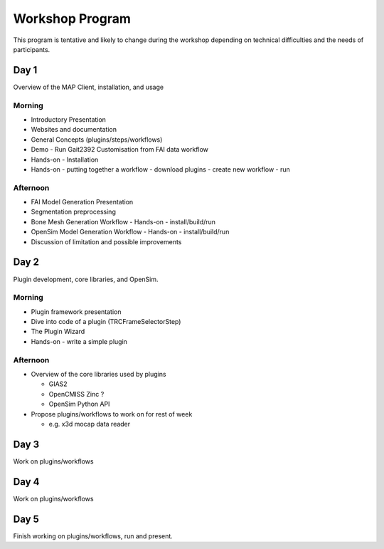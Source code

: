 Workshop Program
================
This program is tentative and likely to change during the workshop depending on technical difficulties and the needs of participants.

Day 1
-----

Overview of the MAP Client, installation, and usage

Morning
~~~~~~~
-  Introductory Presentation
-  Websites and documentation
-  General Concepts (plugins/steps/workflows)
-  Demo - Run Gait2392 Customisation from FAI data workflow
-  Hands-on - Installation
-  Hands-on - putting together a workflow
   -  download plugins
   -  create new workflow
   -  run

Afternoon
~~~~~~~~~
-  FAI Model Generation Presentation
-  Segmentation preprocessing
-  Bone Mesh Generation Workflow
   -  Hands-on - install/build/run
-  OpenSim Model Generation Workflow
   -  Hands-on - install/build/run
-  Discussion of limitation and possible improvements

Day 2
-----
Plugin development, core libraries, and OpenSim.

Morning
~~~~~~~
-  Plugin framework presentation
-  Dive into code of a plugin (TRCFrameSelectorStep)
-  The Plugin Wizard
-  Hands-on - write a simple plugin

Afternoon
~~~~~~~~~
-  Overview of the core libraries used by plugins
   
   -  GIAS2
   -  OpenCMISS Zinc ?
   -  OpenSim Python API

-  Propose plugins/workflows to work on for rest of week
   
   -  e.g. x3d mocap data reader

Day 3
-----

Work on plugins/workflows

Day 4
-----

Work on plugins/workflows

Day 5
-----

Finish working on plugins/workflows, run and present.
